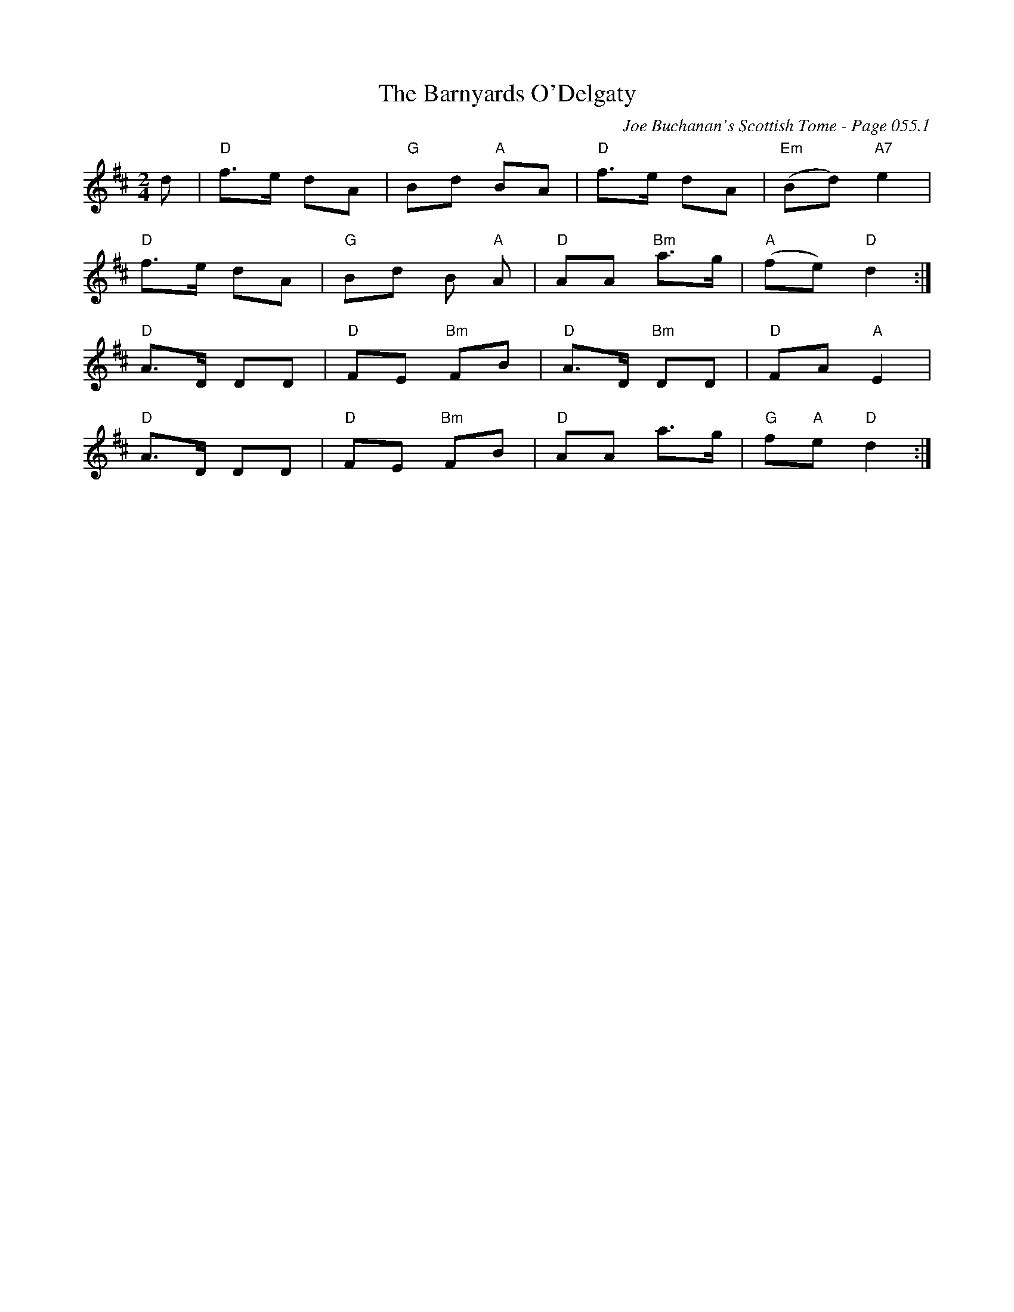 X:1071
T:Barnyards O'Delgaty, The
C:Joe Buchanan's Scottish Tome - Page 055.1
I:055 1
R:Folk
Z:Carl Allison
L:1/8
M:2/4
K:D
d | "D" f>e dA | "G" Bd "A" BA | "D" f>e dA | "Em" (Bd) "A7" e2 |
"D" f>e dA | "G" Bd B"A" A | "D" AA "Bm" a>g | "A" (fe) "D" d2 :|
"D" A>D DD | "D" FE "Bm" FB | "D" A>D "Bm" DD | "D" FA "A" E2 |
"D" A>D DD | "D" FE "Bm" FB | "D" AA a>g | "G" f"A"e "D" d2 :|]
